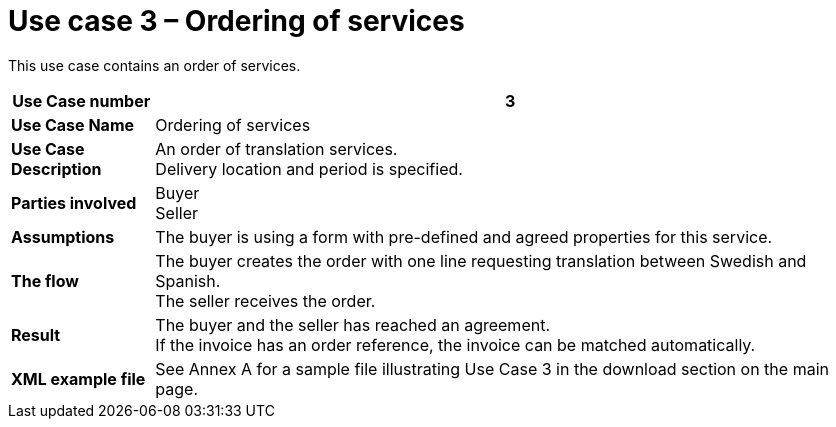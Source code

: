 [[use-case-3-ordering-of-services]]
= Use case 3 – Ordering of services

This use case contains an order of services.

[cols="1s,5",options="header"]
|====
|Use Case number
|3
|Use Case Name
|Ordering of services

|Use Case Description
|An order of translation services. +
Delivery location and period is specified.
|Parties involved
|Buyer +
Seller

|Assumptions
|The buyer is using a form with pre-defined and agreed properties for this service.

|The flow
|The buyer creates the order with one line requesting translation between Swedish and Spanish. +
The seller receives the order.

|Result
|The buyer and the seller has reached an agreement. +
If the invoice has an order reference, the invoice can be matched automatically.

|XML example file
|See Annex A for a sample file illustrating Use Case 3 in the download section on the main page.
|====
